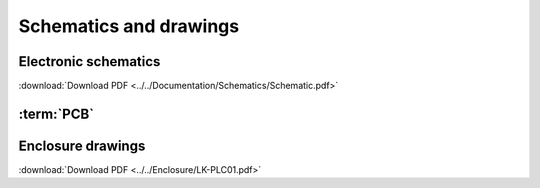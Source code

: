 Schematics and drawings
=======================

Electronic schematics
---------------------
.. image:: ../../Documentation/Schematics/Schematic_1.png
    :width: 49%

.. image:: ../../Documentation/Schematics/Schematic_2.png
    :width: 49%

:download:`Download PDF <../../Documentation/Schematics/Schematic.pdf>`

.. _pcb:

:term:`PCB`
----------

.. raw:: html

    <iframe src="_static/ibom.html" height="800px" width="100%"></iframe>

Enclosure drawings
------------------

.. image:: images/assembly/enclosure.png
    :width: 100%

:download:`Download PDF <../../Enclosure/LK-PLC01.pdf>`
